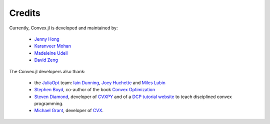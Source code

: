 =====================================
Credits
=====================================

Currently, Convex.jl is developed and maintained by:

	* `Jenny Hong <http://www.stanford.edu/~jyunhong/>`_
	* `Karanveer Mohan <http://www.stanford.edu/~kvmohan/>`_
	* `Madeleine Udell <http://www.stanford.edu/~udell/>`_
	* `David Zeng <http://www.stanford.edu/~dzeng0/>`_

The Convex.jl developers also thank:

	* the `JuliaOpt <http://www.juliaopt.org/>`_ team: `Iain Dunning <http://iaindunning.com/>`_, `Joey Huchette <http://www.mit.edu/~huchette/>`_ and `Miles Lubin <http://www.mit.edu/~mlubin/>`_
	* `Stephen Boyd <http://www.stanford.edu/~boyd/>`_, co-author of the book `Convex Optimization <http://www.stanford.edu/~boyd/books.html>`_
	* `Steven Diamond <http://www.stanford.edu/~stevend2/>`_, developer of `CVXPY <https://github.com/cvxgrp/cvxpy>`_ and of a `DCP tutorial website <http://dcp.stanford.edu/>`_ to teach disciplined convex programming.
	* `Michael Grant <http://www.cvxr.com/bio>`_, developer of `CVX <http://www.cvxr.com>`_.
